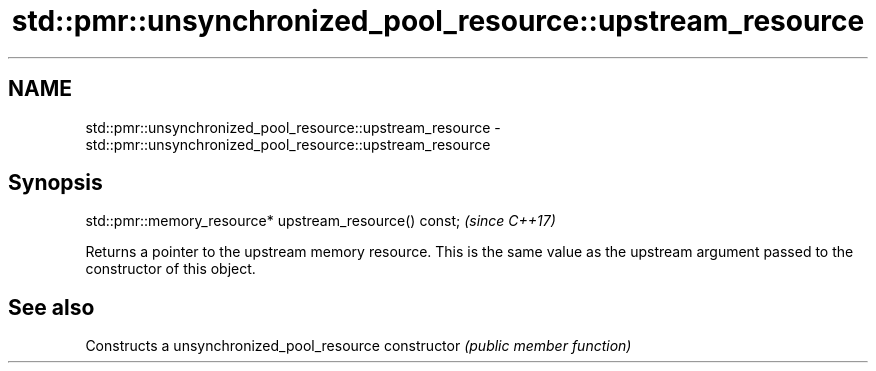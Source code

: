 .TH std::pmr::unsynchronized_pool_resource::upstream_resource 3 "2020.03.24" "http://cppreference.com" "C++ Standard Libary"
.SH NAME
std::pmr::unsynchronized_pool_resource::upstream_resource \- std::pmr::unsynchronized_pool_resource::upstream_resource

.SH Synopsis

std::pmr::memory_resource* upstream_resource() const;  \fI(since C++17)\fP

Returns a pointer to the upstream memory resource. This is the same value as the upstream argument passed to the constructor of this object.

.SH See also


              Constructs a unsynchronized_pool_resource
constructor   \fI(public member function)\fP




